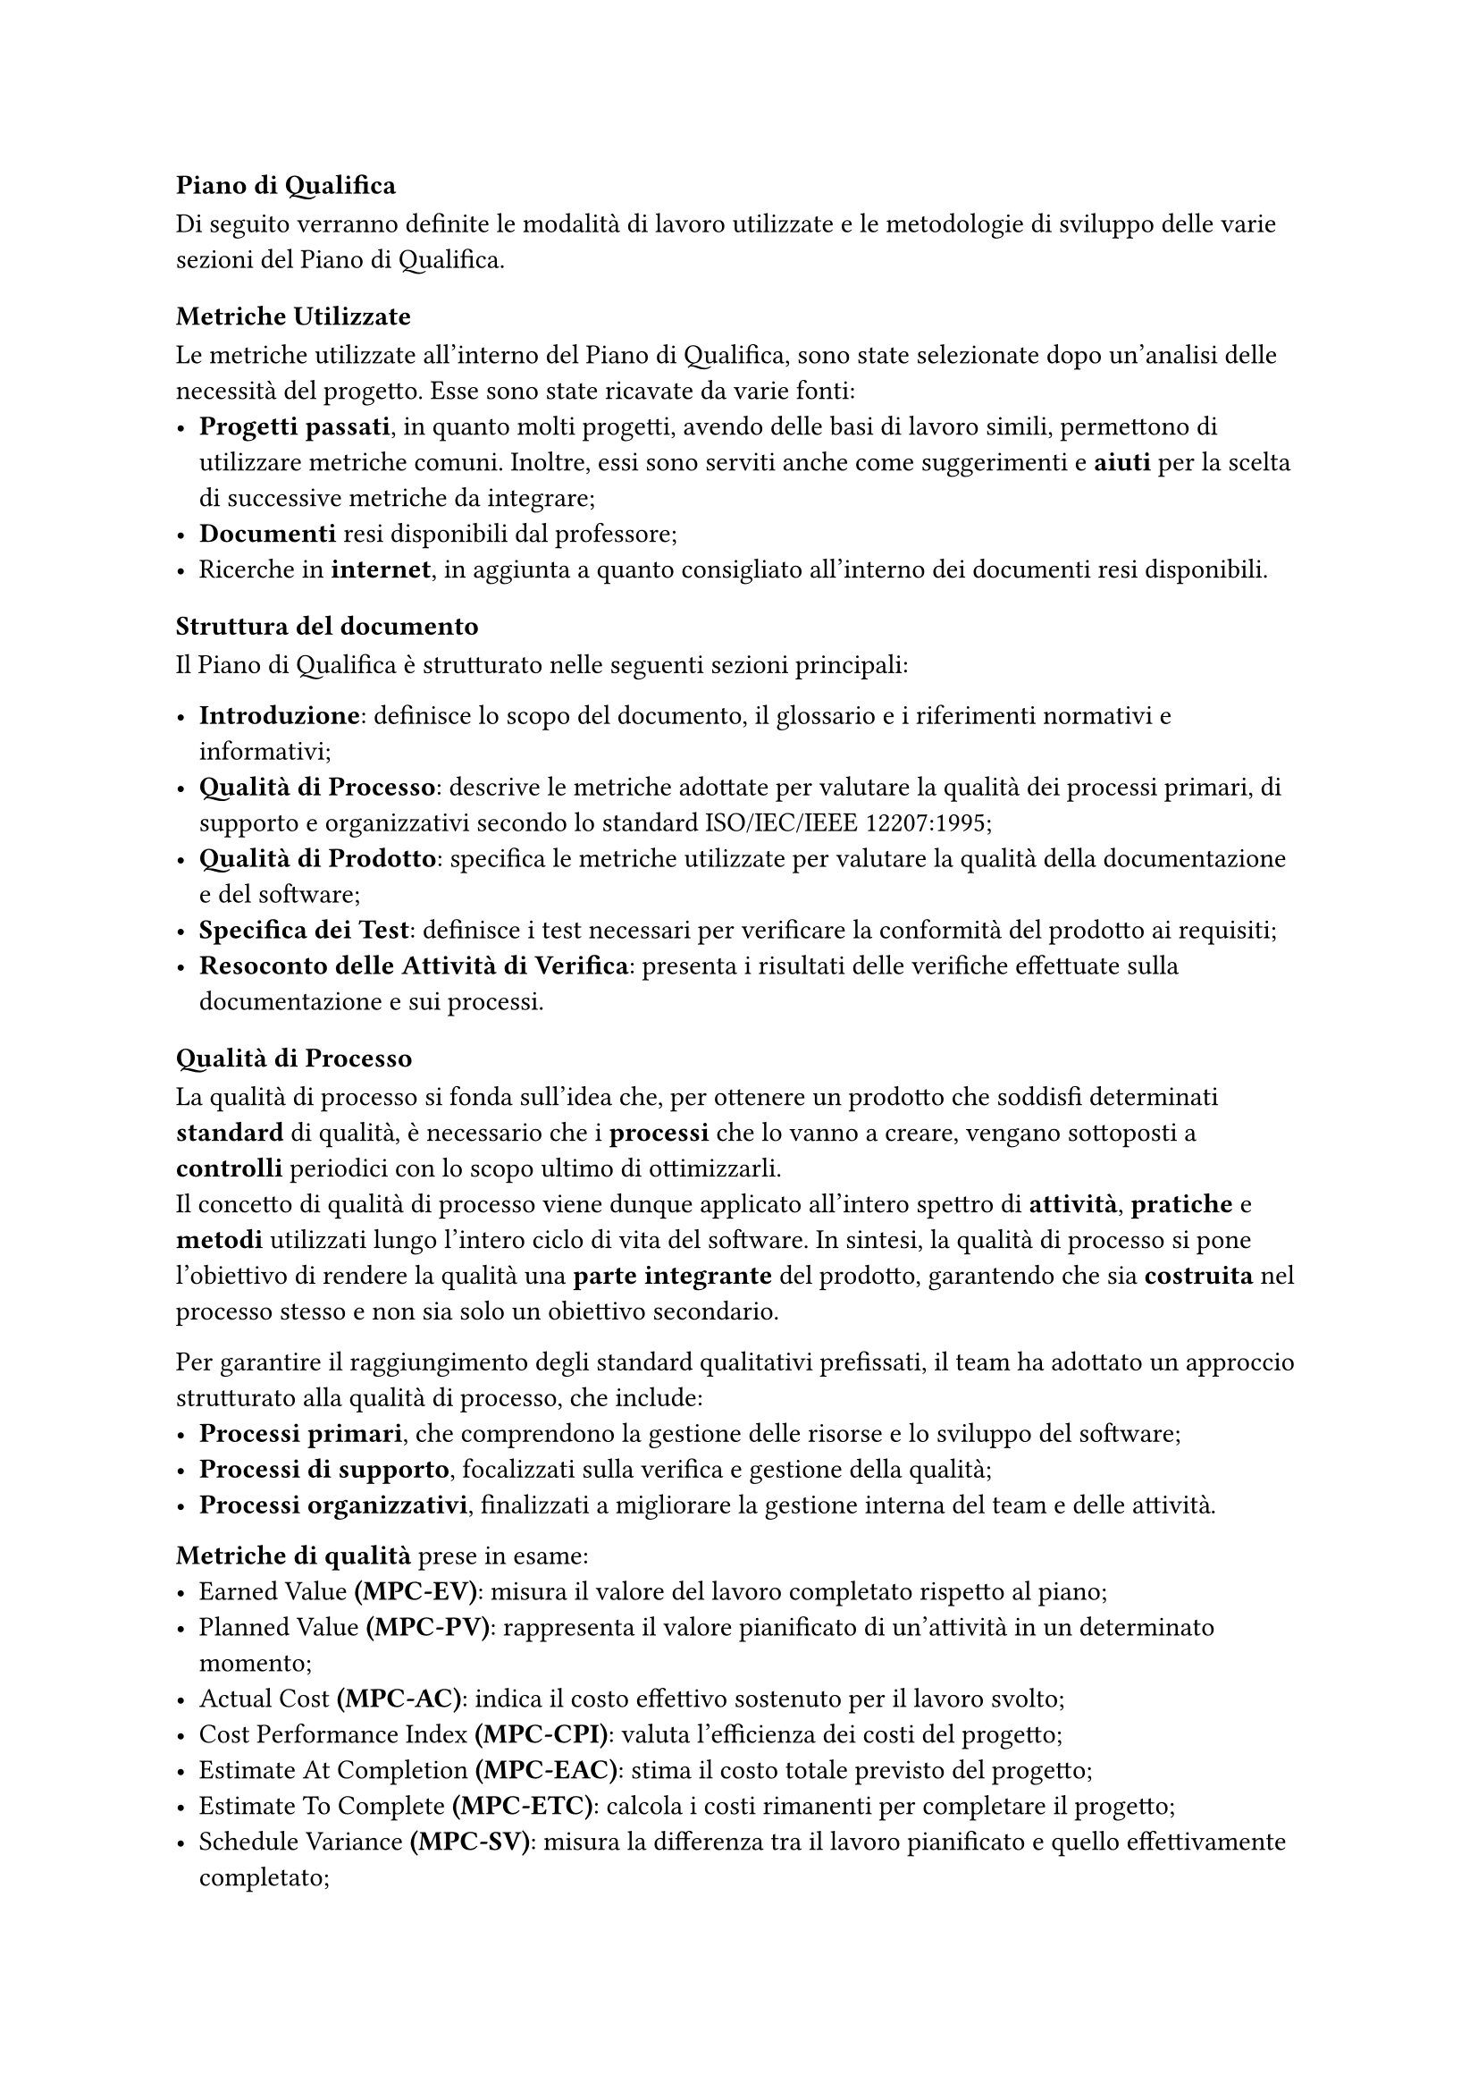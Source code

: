 === Piano di Qualifica
Di seguito verranno definite le modalità di lavoro utilizzate e le metodologie di sviluppo delle varie sezioni del Piano di Qualifica.

==== Metriche Utilizzate
Le metriche utilizzate all'interno del Piano di Qualifica, sono state selezionate dopo un'analisi delle necessità del progetto. Esse sono state ricavate da varie fonti:
  - *Progetti passati*, in quanto molti progetti, avendo delle basi di lavoro simili, permettono di utilizzare metriche comuni. Inoltre, essi sono serviti anche come suggerimenti e *aiuti* per la scelta di successive metriche da integrare;
  - *Documenti* resi disponibili dal professore;
  - Ricerche in *internet*, in aggiunta a quanto consigliato all'interno dei documenti resi disponibili.

==== Struttura del documento

Il Piano di Qualifica è strutturato nelle seguenti sezioni principali:

- *Introduzione*: definisce lo scopo del documento, il glossario e i riferimenti normativi e informativi;
- *Qualità di Processo*: descrive le metriche adottate per valutare la qualità dei processi primari, di supporto e organizzativi secondo lo standard ISO/IEC/IEEE 12207:1995;
- *Qualità di Prodotto*: specifica le metriche utilizzate per valutare la qualità della documentazione e del software;
- *Specifica dei Test*: definisce i test necessari per verificare la conformità del prodotto ai requisiti;
- *Resoconto delle Attività di Verifica*: presenta i risultati delle verifiche effettuate sulla documentazione e sui processi.

==== Qualità di Processo
La qualità di processo si fonda sull'idea che, per ottenere un prodotto che soddisfi determinati *standard* di qualità, è necessario che i *processi* che lo vanno a creare, vengano sottoposti a *controlli* periodici con lo scopo ultimo di ottimizzarli. \
Il concetto di qualità di processo viene dunque applicato all'intero spettro di *attività*, *pratiche* e *metodi* utilizzati lungo l'intero ciclo di vita del software. In sintesi, la qualità di processo si pone l'obiettivo di rendere la qualità una *parte integrante* del prodotto, garantendo che sia *costruita* nel processo stesso e non sia solo un obiettivo secondario.

Per garantire il raggiungimento degli standard qualitativi prefissati, il team ha adottato un approccio strutturato alla qualità di processo, che include:
- *Processi primari*, che comprendono la gestione delle risorse e lo sviluppo del software;
- *Processi di supporto*, focalizzati sulla verifica e gestione della qualità;
- *Processi organizzativi*, finalizzati a migliorare la gestione interna del team e delle attività.

*Metriche di qualità* prese in esame:
- Earned Value *(MPC-EV)*: misura il valore del lavoro completato rispetto al piano;
- Planned Value *(MPC-PV)*: rappresenta il valore pianificato di un'attività in un determinato momento;
- Actual Cost *(MPC-AC)*: indica il costo effettivo sostenuto per il lavoro svolto;
- Cost Performance Index *(MPC-CPI)*: valuta l'efficienza dei costi del progetto;
- Estimate At Completion *(MPC-EAC)*: stima il costo totale previsto del progetto;
- Estimate To Complete *(MPC-ETC)*: calcola i costi rimanenti per completare il progetto;
- Schedule Variance *(MPC-SV)*: misura la differenza tra il lavoro pianificato e quello effettivamente completato;
- Budget Variance *(MPC-BV)*: verifica eventuali scostamenti rispetto al budget iniziale;
- Satisfied Obligatory Requirements *(MPC-SOR)*: verifica che tutti i requisiti obbligatori siano soddisfatti;
- Requirements Stability Index *(MPC-RSI)*: misura la stabilità dei requisiti nel tempo. 


==== Qualità di Prodotto
La qualità del prodotto si concentra sulla valutazione del software sviluppato, ponendo particolare attenzione a caratteristiche come usabilità, funzionalità, affidabilità, manutenibilità e, più in generale, alle prestazioni complessive del sistema. \
L'obiettivo principale è garantire che il software non solo soddisfi le funzionalità richieste dal cliente e operi correttamente, ma che lo faccia rispettando specifici standard di qualità.

Gli aspetti valutati includono:
- *Documentazione*: deve essere chiara, leggibile e priva di errori;
- *Software*: deve soddisfare tutti i requisiti concordati con il proponente.

*Metriche di qualità* prese in esame:
- Leggibilità *(MPD-IG)*: il contenuto dei documenti deve essere comprensibile all'utente;
- Correttezza Linguistica *(MPD-EO)*: i documenti devono essere privi di errori grammaticali;
- Funzionalità *(MPD-CROP, MPD-CRD, MPD-CROB)*: capacità del prodotto di soddisfare tutti i requisiti individuati nell'Analisi dei Requisiti;
- Usabilità *(MPD-SU, MPD-TA)*: capacità di essere comprensibile e di facile utilizzo per l'utente;
- Efficienza *(MPD-TMR)*: capacità di svolgere un compito nel minor tempo possibile;
- Affidabilità *(MPD-GE)*: capacità del prodotto di gestire correttamente gli errori;
- Manutenibilità *(MPD-CCM)*: capacità di permettere future correzioni e modifiche;
- Copertura dei Test *(MPD-CTS)*: capacità del prodotto software di superare i test.


==== Specifica dei Test
Il Piano di Qualifica prevede l'esecuzione di test dettagliati per verificare il corretto funzionamento del software. I test sono suddivisi in:
- *Test di Unità*: verificano il corretto funzionamento delle singole componenti;
- *Test di Integrazione*: verificano la corretta interazione tra le diverse componenti;
- *Test di Sistema*: verificano il corretto funzionamento delle singole funzionalità;
- *Test di Accettazione*: garantiscono che il prodotto soddisfi i requisiti aziendali.

Ogni test è identificato da un codice e uno stato, che può essere *Implementato (I)* o *Non Implementato (NI)*.

==== Resoconto delle Attività di Verifica
Per assicurare la qualità del progetto, il team esegue controlli periodici e raccoglie dati sulle performance tramite:
- *Verifica della documentazione*, per individuare eventuali errori o incongruenze;
- *Monitoraggio dei processi*, attraverso il confronto tra obiettivi e risultati effettivi;
- *Analisi delle metriche di progetto*, per valutare l'aderenza agli standard prefissati.